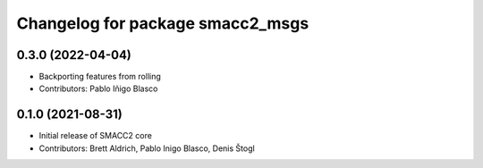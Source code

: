 ^^^^^^^^^^^^^^^^^^^^^^^^^^^^^^^^^
Changelog for package smacc2_msgs
^^^^^^^^^^^^^^^^^^^^^^^^^^^^^^^^^

0.3.0 (2022-04-04)
------------------
* Backporting features from rolling
* Contributors: Pablo Iñigo Blasco

0.1.0 (2021-08-31)
------------------
* Initial release of SMACC2 core
* Contributors: Brett Aldrich, Pablo Inigo Blasco, Denis Štogl
